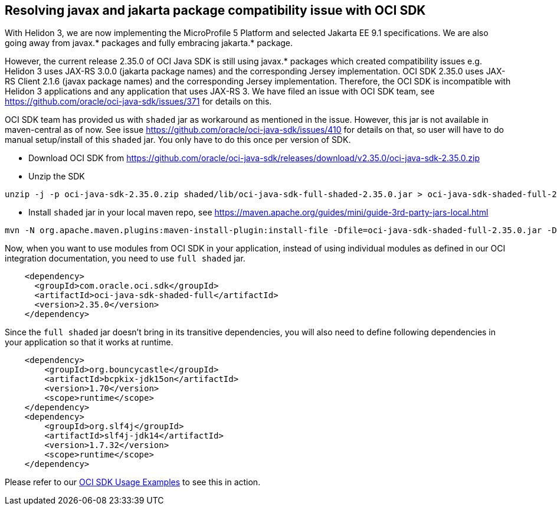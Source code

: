 ///////////////////////////////////////////////////////////////////////////////

    Copyright (c) 2022 Oracle and/or its affiliates.

    Licensed under the Apache License, Version 2.0 (the "License");
    you may not use this file except in compliance with the License.
    You may obtain a copy of the License at

        http://www.apache.org/licenses/LICENSE-2.0

    Unless required by applicable law or agreed to in writing, software
    distributed under the License is distributed on an "AS IS" BASIS,
    WITHOUT WARRANTIES OR CONDITIONS OF ANY KIND, either express or implied.
    See the License for the specific language governing permissions and
    limitations under the License.

///////////////////////////////////////////////////////////////////////////////

ifndef::rootdir[:rootdir: {docdir}/..]

== Resolving javax and jakarta package compatibility issue with OCI SDK
[[oci-compatibility]]

With Helidon 3, we are now implementing the MicroProfile 5 Platform and selected Jakarta EE 9.1 specifications. We are also going away from javax.* packages and fully embracing jakarta.* package.

However, the current release 2.35.0 of OCI Java SDK is still using javax.* packages which created compatibility issues e.g. Helidon 3 uses JAX-RS 3.0.0 (jakarta package names) and the corresponding Jersey implementation. OCI SDK 2.35.0 uses JAX-RS Client 2.1.6 (javax package names) and the corresponding Jersey implementation. Therefore, the OCI SDK is incompatible with Helidon 3 applications and any application that uses JAX-RS 3. We have filed an issue with OCI SDK team, see https://github.com/oracle/oci-java-sdk/issues/371 for details on this.

OCI SDK team has provided us with `shaded` jar as workaround as mentioned in the issue. However, this jar is not available in maven-central as of now. See issue https://github.com/oracle/oci-java-sdk/issues/410 for details on that, so user will have to do manual setup/install of this `shaded` jar. You only have to do this once per version of SDK.

* Download OCI SDK from https://github.com/oracle/oci-java-sdk/releases/download/v2.35.0/oci-java-sdk-2.35.0.zip
* Unzip the SDK
[source,bash]
----
unzip -j -p oci-java-sdk-2.35.0.zip shaded/lib/oci-java-sdk-full-shaded-2.35.0.jar > oci-java-sdk-shaded-full-2.35.0.jar
----
* Install `shaded` jar in your local maven repo, see https://maven.apache.org/guides/mini/guide-3rd-party-jars-local.html
[source,bash]
----
mvn -N org.apache.maven.plugins:maven-install-plugin:install-file -Dfile=oci-java-sdk-shaded-full-2.35.0.jar -DlocalRepositoryPath="~/.m2/repository" -DgroupId=com.oracle.oci.sdk -DartifactId=oci-java-sdk-shaded-full -Dversion=2.35.0 -Dpackaging=jar
----

Now, when you want to use modules from OCI SDK in your application, instead of using individual modules as defined in our OCI integration documentation, you need to use `full shaded` jar.

[source,xml]
----
    <dependency>
      <groupId>com.oracle.oci.sdk</groupId>
      <artifactId>oci-java-sdk-shaded-full</artifactId>
      <version>2.35.0</version>
    </dependency>
----

Since the `full shaded` jar doesn't bring in its transitive dependencies, you will also need to define following dependencies in your application so that it works at runtime.

[source,xml]
----
    <dependency>
        <groupId>org.bouncycastle</groupId>
        <artifactId>bcpkix-jdk15on</artifactId>
        <version>1.70</version>
        <scope>runtime</scope>
    </dependency>
    <dependency>
        <groupId>org.slf4j</groupId>
        <artifactId>slf4j-jdk14</artifactId>
        <version>1.7.32</version>
        <scope>runtime</scope>
    </dependency>
----

Please refer to our link:{helidon-github-tree-url}/examples/integrations/oci[OCI SDK Usage Examples] to see this in action.